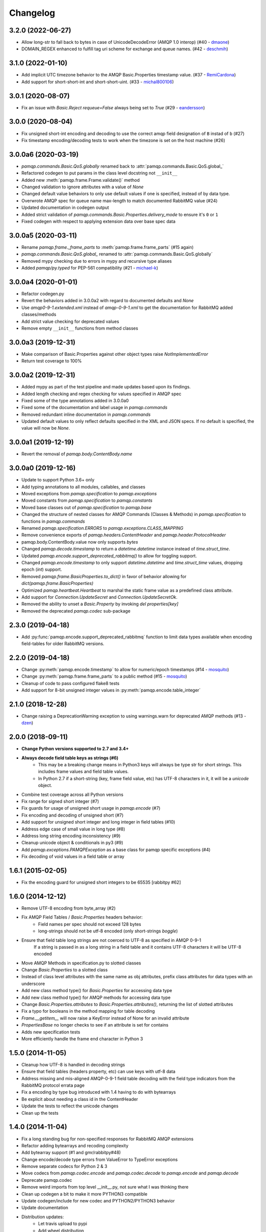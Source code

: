 Changelog
=========

3.2.0 (2022-06-27)
------------------
- Allow long-str to fall back to bytes in case of UnicodeDecodeError (AMQP 1.0 interop) (#40 - `dmaone  <https://github.com/dmaone>`_)
- DOMAIN_REGEX enhanced to fulfill tag uri scheme for exchange and queue names. (#42 - `deschmih <https://github.com/deschmih>`_)

3.1.0 (2022-01-10)
------------------
- Add implicit UTC timezone behavior to the AMQP Basic.Properties timestamp value. (#37 - `RemiCardona <https://github.com/RemiCardona>`_)
- Add support for short-short-int and short-short-uint. (#33 - `michal800106 <https://github.com/michal800106>`_)

3.0.1 (2020-08-07)
------------------
- Fix an issue with `Basic.Reject` `requeue=False` always being set to `True` (#29 - `eandersson <https://github.com/eandersson>`_)

3.0.0 (2020-08-04)
------------------
- Fix unsigned short-int encoding and decoding to use the correct amqp field designation of ``B`` instad of ``b`` (#27)
- Fix timestamp encoding/decoding tests to work when the timezone is set on the host machine (#26)

3.0.0a6 (2020-03-19)
--------------------
- `pamqp.commands.Basic.QoS.globally` renamed back to :attr:`pamqp.commands.Basic.QoS.global_`
- Refactored codegen to put params in the class level docstring not ``__init__``
- Added new :meth:`pamqp.frame.Frame.validate()` method
- Changed validation to ignore attributes with a value of `None`
- Changed default value behaviors to only use default values if one is specified, instead of by data type.
- Overwrote AMQP spec for queue name max-length to match documented RabbitMQ value (#24)
- Updated documentation in codegen output
- Added strict validation of `pamqp.commands.Basic.Properties.delivery_mode` to ensure it's ``0`` or ``1``
- Fixed codegen with respect to applying extension data over base spec data

3.0.0a5 (2020-03-11)
--------------------
- Rename `pamqp.frame._frame_parts` to :meth:`pamqp.frame.frame_parts` (#15 again)
- `pamqp.commands.Basic.QoS.global_` renamed to :attr:`pamqp.commands.Basic.QoS.globally`
- Removed mypy checking due to errors in mypy and recursive type aliases
- Added `pamqp/py.typed` for PEP-561 compatibility (#21 - `michael-k <https://github.com/michael-k>`_)

3.0.0a4 (2020-01-01)
--------------------
- Refactor codegen.py
- Revert the behaviors added in 3.0.0a2 with regard to documented defaults and `None`
- Use `amqp0-9-1.extended.xml` instead of `amqp-0-9-1.xml` to get the documentation for RabbitMQ added classes/methods
- Add strict value checking for deprecated values
- Remove empty ``__init__`` functions from method classes

3.0.0a3 (2019-12-31)
--------------------
- Make comparison of Basic.Properties against other object types raise `NotImplementedError`
- Return test coverage to 100%

3.0.0a2 (2019-12-31)
--------------------
- Added mypy as part of the test pipeline and made updates based upon its findings.
- Added length checking and regex checking for values specified in AMQP spec
- Fixed some of the type annotations added in 3.0.0a0
- Fixed some of the documentation and label usage in `pamqp.commands`
- Removed redundant inline documentation in `pamqp.commands`
- Updated default values to only reflect defaults specified in the XML and JSON specs. If no default is specified, the value will now be `None`.

3.0.0a1 (2019-12-19)
--------------------
- Revert the removal of `pamqp.body.ContentBody.name`

3.0.0a0 (2019-12-16)
--------------------
- Update to support Python 3.6+ only
- Add typing annotations to all modules, callables, and classes
- Moved exceptions from `pamqp.specification` to `pamqp.exceptions`
- Moved constants from `pamqp.specification` to `pamqp.constants`
- Moved base classes out of `pamqp.specification` to `pamqp.base`
- Changed the structure of nested classes for AMQP Commands (Classes & Methods) in `pamqp.specification` to functions in `pamqp.commands`
- Renamed `pamqp.specification.ERRORS` to `pamqp.exceptions.CLASS_MAPPING`
- Remove convenience exports of `pamqp.headers.ContentHeader` and `pamqp.header.ProtocolHeader`
- pamqp.body.ContentBody.value now only supports `bytes`
- Changed `pamqp.decode.timestamp` to return a `datetime.datetime` instance instead of `time.struct_time`.
- Updated `pamqp.encode.support_deprecated_rabbitmq()` to allow for toggling support.
- Changed `pamqp.encode.timestamp` to only support `datetime.datetime` and `time.struct_time` values, dropping epoch (`int`) support.
- Removed `pamqp.frame.BasicProperties.to_dict()` in favor of behavior allowing for `dict(pamqp.frame.BasicProperties)`
- Optimized `pamqp.heartbeat.Heartbeat` to marshal the static frame value as a predefined class attribute.
- Add support for `Connection.UpdateSecret` and `Connection.UpdateSecretOk`.
- Removed the ability to unset a `Basic.Property` by invoking `del properties[key]`
- Removed the deprecated `pamqp.codec` sub-package

2.3.0 (2019-04-18)
------------------
- Add :py:func:`pamqp.encode.support_deprecated_rabbitmq` function to limit data types available when encoding field-tables for older RabbitMQ versions.

2.2.0 (2019-04-18)
------------------
- Change :py:meth:`pamqp.encode.timestamp` to allow for numeric/epoch timestamps (#14 - `mosquito <https://github.com/mosquito>`_)
- Change :py:meth:`pamqp.frame.frame_parts` to a public method (#15 - `mosquito <https://github.com/mosquito>`_)
- Cleanup of code to pass configured flake8 tests
- Add support for 8-bit unsigned integer values in :py:meth:`pamqp.encode.table_integer`

2.1.0 (2018-12-28)
------------------
- Change raising a DeprecationWarning exception to using warnings.warn for deprecated AMQP methods (#13 - `dzen <https://github.com/dzen>`_)

2.0.0 (2018-09-11)
------------------
- **Change Python versions supported to 2.7 and 3.4+**
- **Always decode field table keys as strings (#6)**
   - This may be a breaking change means in Python3 keys will always be type str for short strings. This includes frame
     values and field table values.
   - In Python 2.7 if a short-string (key, frame field value, etc) has UTF-8 characters in it, it will be a `unicode` object.
- Combine test coverage across all Python versions
- Fix range for signed short integer (#7)
- Fix guards for usage of unsigned short usage in `pamqp.encode` (#7)
- Fix encoding and decoding of unsigned short (#7)
- Add support for unsigned short integer and long integer in field tables  (#10)
- Address edge case of small value in long type (#8)
- Address long string encoding inconsistency (#9)
- Cleanup unicode object & conditionals in py3 (#9)
- Add `pamqp.exceptions.PAMQPException` as a base class for pamqp specific exceptions (#4)
- Fix decoding of void values in a field table or array

1.6.1 (2015-02-05)
------------------
- Fix the encoding guard for unsigned short integers to be 65535 [rabbitpy #62]

1.6.0 (2014-12-12)
------------------
- Remove UTF-8 encoding from byte_array (#2)
- Fix AMQP Field Tables / `Basic.Properties` headers behavior:
   - Field names per spec should not exceed 128 bytes
   - long-strings should not be utf-8 encoded (only short-strings *boggle*)
- Ensure that field table long strings are not coerced to UTF-8 as specified in AMQP 0-9-1
   If a string is passed in as a long string in a field table and it contains UTF-8 characters it will be UTF-8 encoded
- Move AMQP Methods in specification.py to slotted classes
- Change `Basic.Properties` to a slotted class
- Instead of class level attributes with the same name as obj attributes, prefix class attributes for data types with an underscore
- Add new class method type() for `Basic.Properties` for accessing data type
- Add new class method type() for AMQP methods for accessing data type
- Change `Basic.Properties.attributes` to `Basic.Properties.attributes()`, returning the list of slotted attributes
- Fix a typo for booleans in the method mapping for table decoding
- `Frame.__getitem__` will now raise a KeyError instead of None for an invalid attribute
- `PropertiesBase` no longer checks to see if an attribute is set for contains
- Adds new specification tests
- More efficiently handle the frame end character in Python 3

1.5.0 (2014-11-05)
------------------
- Cleanup how UTF-8 is handled in decoding strings
- Ensure that field tables (headers property, etc) can use keys with utf-8 data
- Address missing and mis-aligned AMQP-0-9-1 field table decoding with the field type indicators from the RabbitMQ protocol errata page
- Fix a encoding by type bug introduced with 1.4 having to do with bytearrays
- Be explicit about needing a class id in the ContentHeader
- Update the tests to reflect the unicode changes
- Clean up the tests

1.4.0 (2014-11-04)
------------------
- Fix a long standing bug for non-specified responses for RabbitMQ AMQP extensions
- Refactor adding bytearrays and recoding complexity
- Add bytearray support (#1 and gmr/rabbitpy#48)
- Change encode/decode type errors from ValueError to TypeError exceptions
- Remove separate codecs for Python 2 & 3
- Move codecs from `pamqp.codec.encode` and `pamqp.codec.decode` to `pamqp.encode` and `pamqp.decode`
- Deprecate pamqp.codec
- Remove weird imports from top level __init__.py, not sure what I was thinking there
- Clean up codegen a bit to make it more PYTHON3 compatible
- Update codegen/include for new codec and PYTHON2/PYTHON3 behavior
- Update documentation
- Distribution updates:
   - Let travis upload to pypi
   - Add wheel distribution
   - Update supported python versions
   - Update classifiers

1.3.1 (2014-02-14)
------------------
- Fix encoding of long-long-integers

1.3.0 (2014-01-17)
------------------
- Remove support for short strings in field tables

1.2.4 (2013-12-22)
------------------
- Add short-short-int support

1.2.3 (2013-12-22)
------------------
- Fix distribution requirements

1.2.2 (2013-12-22)
------------------
- Add decimal data type support

1.2.1 (2013-07-29)
------------------
- Fix Confirm.Select definition

1.2.0 (2013-07-08)
------------------
- Add support for Connection.Blocked, Connection.Unblocked
- Add documentation to specification.py in the codegen process

1.1.3 (2013-03-27)
------------------
- Fix exception creation

1.1.2 (2013-03-27)
------------------
- Add Confirm.Select, Confirm.SelectOk

1.1.1 (2013-03-22)
------------------
- Remove debugging print statements (eek)

1.1.0 (2013-03-21)
------------------
- Add Python 3.3 support

1.0.1 (2012-10-02)
------------------
- Address Unicode issues
- Add void support in table arrays

1.0.0 (2012-09-24)
------------------
- Initial version
